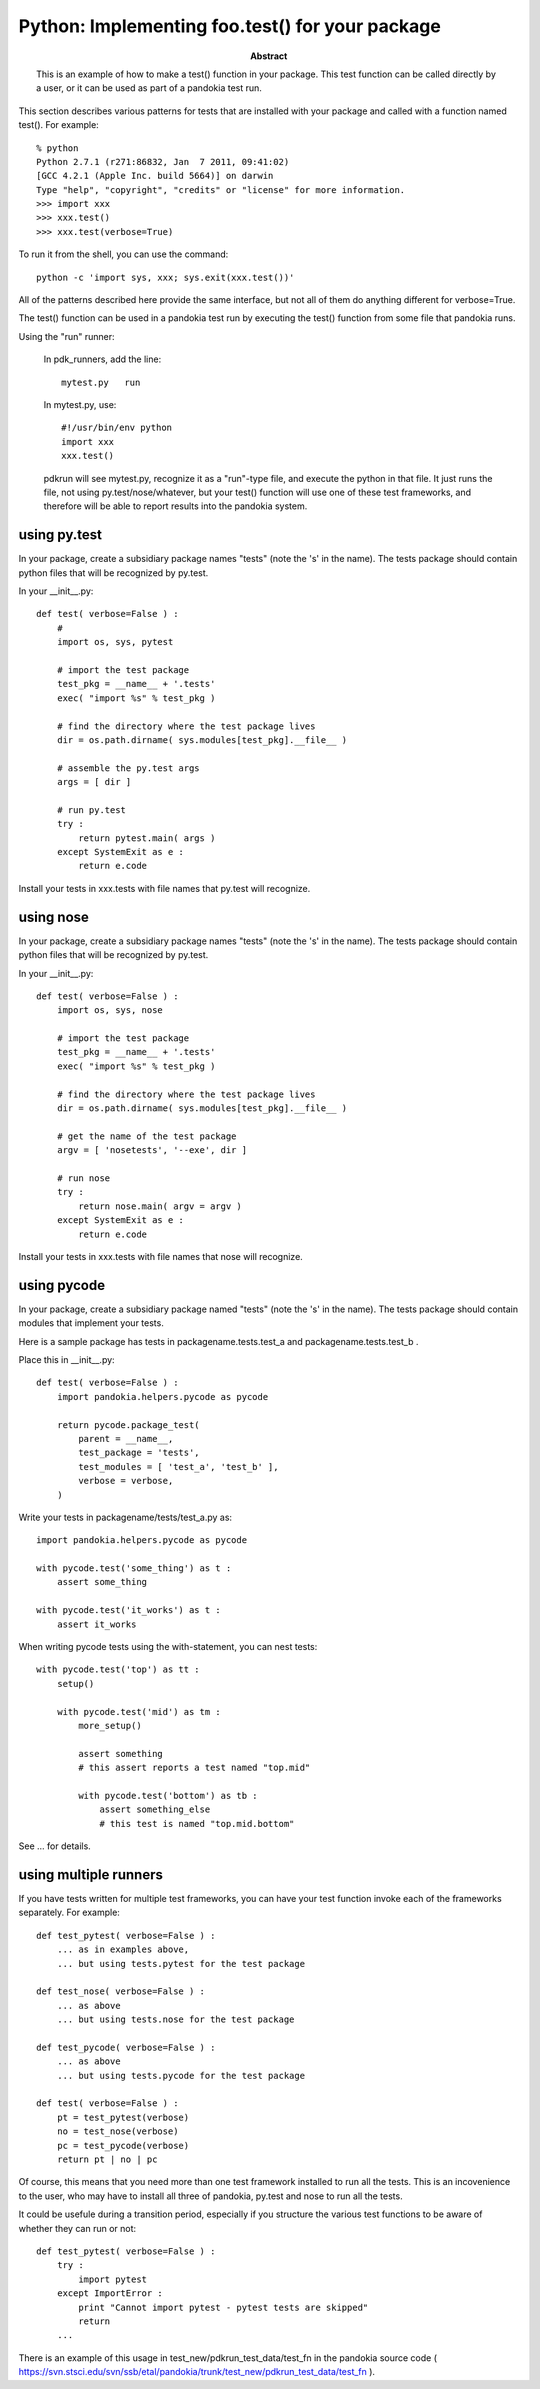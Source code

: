 .. index:: single: patterns; .test() function

===============================================================================
Python: Implementing foo.test() for your package
===============================================================================

:abstract:

    This is an example of how to make a test() function in your
    package.  This test function can be called directly by a user,
    or it can be used as part of a pandokia test run.


This section describes various patterns for tests that are installed with your package
and called with a function named test().  For example: ::

    % python
    Python 2.7.1 (r271:86832, Jan  7 2011, 09:41:02) 
    [GCC 4.2.1 (Apple Inc. build 5664)] on darwin
    Type "help", "copyright", "credits" or "license" for more information.
    >>> import xxx
    >>> xxx.test()
    >>> xxx.test(verbose=True)

To run it from the shell, you can use the command: ::

    python -c 'import sys, xxx; sys.exit(xxx.test())'

All of the patterns described here provide the same interface, but not all of them
do anything different for verbose=True.

The test() function can be used in a pandokia test run by executing the test()
function from some file that pandokia runs.

Using the "run" runner:

    In pdk_runners, add the line: ::

        mytest.py   run

    In mytest.py, use: ::

        #!/usr/bin/env python
        import xxx
        xxx.test()


    pdkrun will see mytest.py, recognize it as a "run"-type file,
    and execute the python in that file.  It just runs the file,
    not using py.test/nose/whatever, but your test() function will
    use one of these test frameworks, and therefore will be able
    to report results into the pandokia system.

using py.test
-------------------------------------------------------------------------------

In your package, create a subsidiary package names "tests" (note
the 's' in the name).  The tests package should contain python files
that will be recognized by py.test.

In your __init__.py:  ::

    def test( verbose=False ) :
        #
        import os, sys, pytest

        # import the test package
        test_pkg = __name__ + '.tests'
        exec( "import %s" % test_pkg )

        # find the directory where the test package lives
        dir = os.path.dirname( sys.modules[test_pkg].__file__ )

        # assemble the py.test args
        args = [ dir ]

        # run py.test
        try :
            return pytest.main( args )
        except SystemExit as e :
            return e.code


Install your tests in xxx.tests with file names that py.test will recognize.

using nose
-------------------------------------------------------------------------------

In your package, create a subsidiary package names "tests" (note
the 's' in the name).  The tests package should contain python files
that will be recognized by py.test.

In your __init__.py:  ::

    def test( verbose=False ) :
        import os, sys, nose

        # import the test package
        test_pkg = __name__ + '.tests'
        exec( "import %s" % test_pkg )

        # find the directory where the test package lives
        dir = os.path.dirname( sys.modules[test_pkg].__file__ )

        # get the name of the test package
        argv = [ 'nosetests', '--exe', dir ]

        # run nose
        try :
            return nose.main( argv = argv )
        except SystemExit as e :
            return e.code


Install your tests in xxx.tests with file names that nose will recognize.


using pycode
-------------------------------------------------------------------------------

In your package, create a subsidiary package named "tests" (note
the 's' in the name).  The tests package should contain modules that
implement your tests.

Here is a sample package has tests in packagename.tests.test_a and packagename.tests.test_b .

Place this in __init__.py:  ::

    def test( verbose=False ) :
        import pandokia.helpers.pycode as pycode

        return pycode.package_test( 
            parent = __name__, 
            test_package = 'tests', 
            test_modules = [ 'test_a', 'test_b' ],
            verbose = verbose,
        )


Write your tests in packagename/tests/test_a.py as: ::

    import pandokia.helpers.pycode as pycode

    with pycode.test('some_thing') as t :
        assert some_thing

    with pycode.test('it_works') as t :
        assert it_works

When writing pycode tests using the with-statement, you can nest tests: ::

    with pycode.test('top') as tt :
        setup()

        with pycode.test('mid') as tm :
            more_setup()

            assert something
            # this assert reports a test named "top.mid"

            with pycode.test('bottom') as tb :
                assert something_else
                # this test is named "top.mid.bottom"

See ... for details.


using multiple runners
-------------------------------------------------------------------------------

If you have tests written for multiple test frameworks, you can have your
test function invoke each of the frameworks separately.  For example: ::

    def test_pytest( verbose=False ) :
        ... as in examples above, 
        ... but using tests.pytest for the test package

    def test_nose( verbose=False ) :
        ... as above
        ... but using tests.nose for the test package

    def test_pycode( verbose=False ) :
        ... as above
        ... but using tests.pycode for the test package

    def test( verbose=False ) :
        pt = test_pytest(verbose) 
        no = test_nose(verbose) 
        pc = test_pycode(verbose)
        return pt | no | pc

Of course, this means that you need more than one test framework
installed to run all the tests.  This is an incovenience to the
user, who may have to install all three of pandokia, py.test and
nose to run all the tests.

It could be usefule during a transition period, especially if you structure
the various test functions to be aware of whether they can run or not: ::

    def test_pytest( verbose=False ) :
        try :
            import pytest
        except ImportError :
            print "Cannot import pytest - pytest tests are skipped"
            return
        ...

There is an example of this usage in test_new/pdkrun_test_data/test_fn in the
pandokia source code (
https://svn.stsci.edu/svn/ssb/etal/pandokia/trunk/test_new/pdkrun_test_data/test_fn ).

